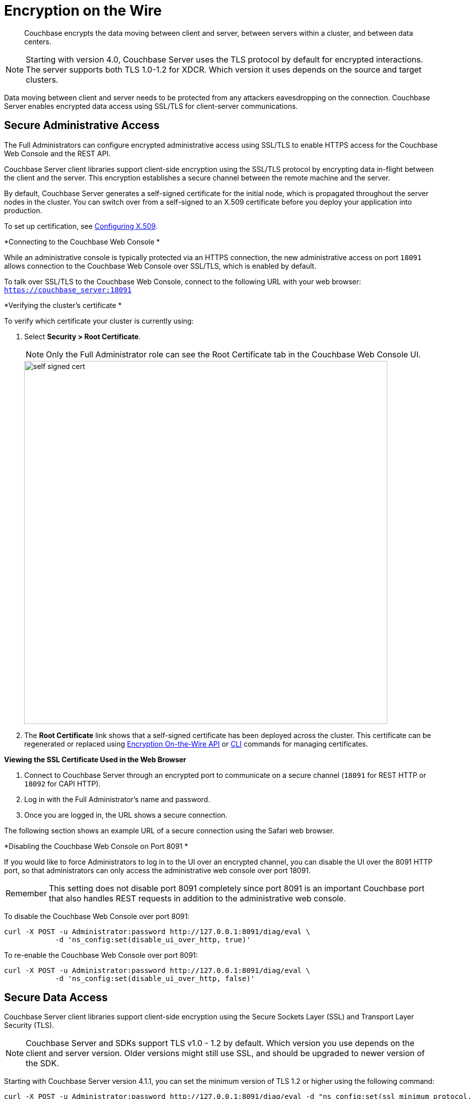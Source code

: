 [#topic_qbs_wpm_lq]
= Encryption on the Wire

[abstract]
Couchbase encrypts the data moving between client and server, between servers within a cluster, and between data centers.

NOTE: Starting with version 4.0, Couchbase Server uses the TLS protocol by default for encrypted interactions.
The server supports both TLS 1.0-1.2 for XDCR.
Which version it uses depends on the source and target clusters.

Data moving between client and server needs to be protected from any attackers eavesdropping on the connection.
Couchbase Server enables encrypted data access using SSL/TLS for client-server communications.

[#admin-access]
== Secure Administrative Access

The Full Administrators can configure encrypted administrative access using SSL/TLS to enable HTTPS access for the Couchbase Web Console and the REST API.

Couchbase Server client libraries support client-side encryption using the SSL/TLS protocol by encrypting data in-flight between the client and the server.
This encryption establishes a secure channel between the remote machine and the server.

By default, Couchbase Server generates a self-signed certificate for the initial node, which is propagated throughout the server nodes in the cluster.
You can switch over from a self-signed to an X.509 certificate before you deploy your application into production.

To set up certification, see xref:security-x509certsintro.adoc#configuring-x.509[Configuring X.509].

*Connecting to the Couchbase Web Console *

While an administrative console is typically protected via an HTTPS connection, the new administrative access on port `18091` allows connection to the Couchbase Web Console over SSL/TLS, which is enabled by default.

To talk over SSL/TLS to the Couchbase Web Console, connect to the following URL with your web browser: [.input]`https://couchbase_server:18091`

*Verifying the cluster's certificate *

To verify which certificate your cluster is currently using:

. Select *Security > Root Certificate*.
+
NOTE: Only the Full Administrator role can see the Root Certificate tab in the Couchbase Web Console UI.
+
[#image_tps_ftv_4v]
image::pict/self-signed-cert.png[,720,align=left]

. The [.uicontrol]*Root Certificate* link shows that a self-signed certificate has been deployed across the cluster.
This certificate can be regenerated or replaced using xref:rest-api:rest-encryption.adoc#topic_i45_xf2_gw[Encryption On-the-Wire API] or xref:cli:cbcli/ssl-manage.adoc#cbcli-xdcr-ssl[CLI] commands for managing certificates.

*Viewing the SSL Certificate Used in the Web Browser*

. Connect to Couchbase Server through an encrypted port to communicate on a secure channel (`18091` for REST HTTP or `18092` for CAPI HTTP).
. Log in with the Full Administrator's name and password.
. Once you are logged in, the URL shows a secure connection.

The following section shows an example URL of a secure connection using the Safari web browser.

*Disabling the Couchbase Web Console on Port 8091 *

If you would like to force Administrators to log in to the UI over an encrypted channel, you can disable the UI over the 8091 HTTP port, so that administrators can only access the administrative web console over port 18091.

[caption=Remember]
IMPORTANT: This setting does not disable port 8091 completely since port 8091 is an important Couchbase port that also handles REST requests in addition to the administrative web console.

To disable the Couchbase Web Console over port 8091:

----
curl -X POST -u Administrator:password http://127.0.0.1:8091/diag/eval \
            -d 'ns_config:set(disable_ui_over_http, true)'
----

To re-enable the Couchbase Web Console over port 8091:

----
curl -X POST -u Administrator:password http://127.0.0.1:8091/diag/eval \
            -d 'ns_config:set(disable_ui_over_http, false)'
----

[#data-access]
== Secure Data Access

Couchbase Server client libraries support client-side encryption using the Secure Sockets Layer (SSL) and Transport Layer Security (TLS).

NOTE: Couchbase Server and SDKs support TLS v1.0 - 1.2 by default.
Which version you use depends on the client and server version.
Older versions might still use SSL, and should be upgraded to newer version of the SDK.

Starting with Couchbase Server version 4.1.1, you can set the minimum version of TLS 1.2 or higher using the following command:

----
curl -X POST -u Administrator:password http://127.0.0.1:8091/diag/eval -d "ns_config:set(ssl_minimum_protocol, 'tlsv1.2')"
----

The TLS 1.2 setup command can be executed per cluster.
The command has to be invoked using full administrator privileges.

NOTE: For changes to be affective on port 18092, cluster restart is needed.
For changes to be affective just on port 18091, no cluster restart is needed.

Encryption for data access is performed through client-server communication and view access.

*SSL/TLS Based Client-server Communication *

Couchbase Server client libraries support client-side encryption using the SSL/TLS protocol by encrypting data in-flight between the client and the server.
For Couchbase clients released after version 2.0, Couchbase Server provides secure client-server communication that does not require configuration.

When a TLS connection is established, a handshaking, known as the [.term]_TLS Handshake Protocol_, occurs.
Within this handshake, a client hello (`ClientHello`) and a server hello (`ServerHello`) message are passed (RFC 5246).
First, the client sends a cipher suite list, a list of the cipher suites that it supports, in order of preference.
Then the server replies with the cipher suite that it has selected from the client cipher suite list.
Check whether your clients support TLS.

The key-exchange algorithms like RSA and Elliptic Curve Cryptography (ECC) govern the way the server and client will determine which symmetric keys to use during a TLS session.
The TLS protocol supports both RSA and ECC, however for Couchbase Server, it supports _only_ RSA keys.

To enable SSL/TLS on the client side, you need to get a certificate from Couchbase Server and then follow the steps appropriate to the client you are using.

You can obtain a self-signed, server -generated certificate using the Couchbase Web Console.
Navigate to *Settings > Certificate > Show certificate* and copy the certificate.

NOTE: If the self-signed certificate obtained via the Couchbase Web Console is regenerated, you must obtain a new one.

*SSL/TLS Support by Clients *

The following clients support SSL/TLS: Java, .NET, Node.js, PHP, Python, C, and Go.

NOTE: Use the Couchbase network port `11207` for data communication between the client and the data nodes using SSL/TLS.

SSL/TLS Based View Access

A new port `18092` is established for view access: `+https://couchbase_server:18092+`

*Supported Ciphers*

Couchbase Server uses the ciphers that are accepted by default by OpenSSL.The default is to have high-security ciphers built in with openSSL.
For example, on the MAC OS these are:

* AES256-SHA
* AES128-SHA
* DES-CBC3-SHA

You can override this selection by setting the environment variable before starting Couchbase as follows:

`COUCHBASE_SSL_CIPHER_LIST`= <[.var]`list of ciphers to accept`>

Set the variable to `COUCHBASE_SSL_CIPHER_LIST= MEDIUM, HIGH` to include only medium- and high-security ciphers for your installation.

For example, on the MAC OS these are:

* SEED-SHA
* AES256-SHA
* AES128-SHA
* DES-CBC3-SHA
* RC4-SHA
* RC4-MD5

== Data Moving Between Servers within a Cluster

Your data has to be available all the time (24x7x365), and your applications must be able to access that data even if any of the servers in the cluster dies.
To ensure high availability, Couchbase Server replicates data within the cluster and across data centers.

If you encrypt all your sensitive data in the documents, the replica copies will be transmitted as is (encrypted) and stored.
For added security, it is a good security practice to use IPSec on the network that connects the Couchbase server nodes.

IPSec has two modes: tunnel mode and transport mode.
We recommend using IPSec with the transport mode, as it is easier to setup than the tunnel mode and does not require creating tunnels between all pairs of Couchbase nodes.

To learn more about setting up transport mode IPSec for Couchbase, see the blog http://blog.couchbase.com/2016/june/configuration-ipsec-for-a-couchbase-cluster["Configuring IPsec for a Couchbase Cluster"].

== Data Moving Between Data Centers

To protect sensitive data transmitted among data centers in different geo-locations, you can use TLS to encrypt your XDCR connection.
When you enable TLS in XDCR, Couchbase Server uses TLS certificates, and all traffic between source and destination datacenters will be encrypted.
The encryption causes a slight increase in the CPU load.

It is a good security practice to rotate the XDCR certificates periodically, as per your organization's security policy.
